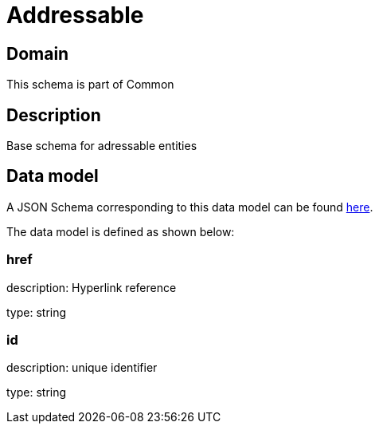 = Addressable

[#domain]
== Domain

This schema is part of Common

[#description]
== Description
Base schema for adressable entities


[#data_model]
== Data model

A JSON Schema corresponding to this data model can be found https://tmforum.org[here].

The data model is defined as shown below:


=== href
description: Hyperlink reference

type: string


=== id
description: unique identifier

type: string

